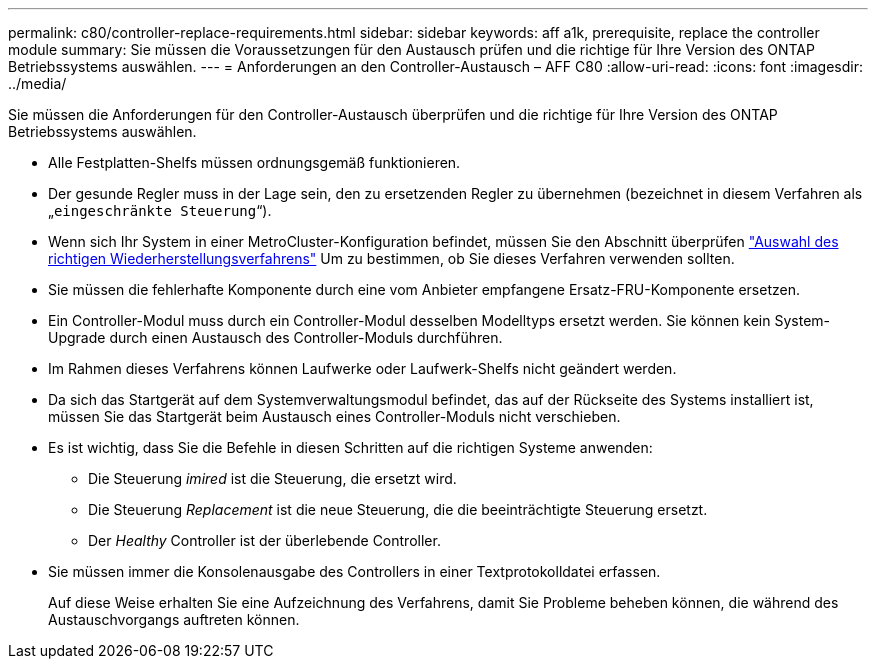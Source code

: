 ---
permalink: c80/controller-replace-requirements.html 
sidebar: sidebar 
keywords: aff a1k, prerequisite, replace the controller module 
summary: Sie müssen die Voraussetzungen für den Austausch prüfen und die richtige für Ihre Version des ONTAP Betriebssystems auswählen. 
---
= Anforderungen an den Controller-Austausch – AFF C80
:allow-uri-read: 
:icons: font
:imagesdir: ../media/


[role="lead"]
Sie müssen die Anforderungen für den Controller-Austausch überprüfen und die richtige für Ihre Version des ONTAP Betriebssystems auswählen.

* Alle Festplatten-Shelfs müssen ordnungsgemäß funktionieren.
* Der gesunde Regler muss in der Lage sein, den zu ersetzenden Regler zu übernehmen (bezeichnet in diesem Verfahren als „`eingeschränkte Steuerung`“).
* Wenn sich Ihr System in einer MetroCluster-Konfiguration befindet, müssen Sie den Abschnitt überprüfen https://docs.netapp.com/us-en/ontap-metrocluster/disaster-recovery/concept_choosing_the_correct_recovery_procedure_parent_concept.html["Auswahl des richtigen Wiederherstellungsverfahrens"] Um zu bestimmen, ob Sie dieses Verfahren verwenden sollten.
* Sie müssen die fehlerhafte Komponente durch eine vom Anbieter empfangene Ersatz-FRU-Komponente ersetzen.
* Ein Controller-Modul muss durch ein Controller-Modul desselben Modelltyps ersetzt werden. Sie können kein System-Upgrade durch einen Austausch des Controller-Moduls durchführen.
* Im Rahmen dieses Verfahrens können Laufwerke oder Laufwerk-Shelfs nicht geändert werden.
* Da sich das Startgerät auf dem Systemverwaltungsmodul befindet, das auf der Rückseite des Systems installiert ist, müssen Sie das Startgerät beim Austausch eines Controller-Moduls nicht verschieben.
* Es ist wichtig, dass Sie die Befehle in diesen Schritten auf die richtigen Systeme anwenden:
+
** Die Steuerung _imired_ ist die Steuerung, die ersetzt wird.
** Die Steuerung _Replacement_ ist die neue Steuerung, die die beeinträchtigte Steuerung ersetzt.
** Der _Healthy_ Controller ist der überlebende Controller.


* Sie müssen immer die Konsolenausgabe des Controllers in einer Textprotokolldatei erfassen.
+
Auf diese Weise erhalten Sie eine Aufzeichnung des Verfahrens, damit Sie Probleme beheben können, die während des Austauschvorgangs auftreten können.



